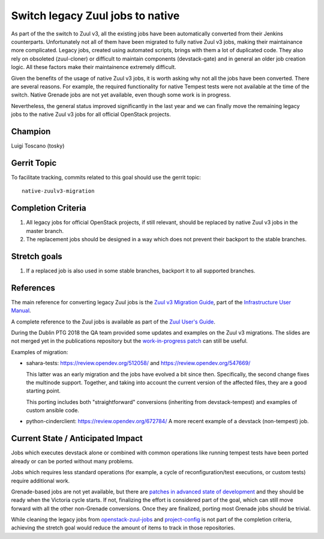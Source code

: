 =================================
Switch legacy Zuul jobs to native
=================================

As part of the the switch to Zuul v3, all the existing jobs have been
automatically converted from their Jenkins counterparts.
Unfortunately not all of them have been migrated to fully native
Zuul v3 jobs, making their maintainance more complicated.
Legacy jobs, created using automated scripts, brings with them
a lot of duplicated code. They also rely on obsoleted (zuul-cloner)
or difficult to maintain components (devstack-gate) and in general
an older job creation logic. All these factors make their
maintainence extremely difficult.

Given the benefits of the usage of native Zuul v3 jobs, it is
worth asking why not all the jobs have been converted.
There are several reasons. For example, the required functionality
for native Tempest tests were not available at the time of the switch.
Native Grenade jobs are not yet available,
even though some work is in progress.

Nevertheless, the general status improved significantly in the last year
and we can finally move the remaining legacy jobs to the native Zuul v3
jobs for all official OpenStack projects.

Champion
========

Luigi Toscano (tosky)

Gerrit Topic
============

To facilitate tracking, commits related to this goal should use the
gerrit topic::

  native-zuulv3-migration

Completion Criteria
===================

#. All legacy jobs for official OpenStack projects, if still relevant,
   should be replaced by native Zuul v3 jobs in the master branch.
#. The replacement jobs should be designed in a way which does not
   prevent their backport to the stable branches.

Stretch goals
=============

#. If a replaced job is also used in some stable branches, backport it
   to all supported branches.

References
==========

The main reference for converting legacy Zuul jobs is the `Zuul v3
Migration Guide <https://docs.openstack.org/infra/manual/zuulv3.html>`_,
part of the `Infrastructure User Manual
<https://docs.openstack.org/infra/manual/>`_.

A complete reference to the Zuul jobs is available as part of the
`Zuul User's Guide <https://zuul-ci.org/docs/zuul/user/config.html#job>`_.

During the Dublin PTG 2018 the QA team provided some updates and
examples on the Zuul v3 migrations. The slides are not merged yet
in the publications repository but the `work-in-progress patch
<https://review.opendev.org/548178>`_ can still be useful.

Examples of migration:

- sahara-tests: https://review.opendev.org/512058/
  and https://review.opendev.org/547669/

  This latter was an early migration and the jobs have evolved
  a bit since then. Specifically, the second change fixes the
  multinode support. Together, and taking into account
  the current version of the affected files, they are a
  good starting point.

  This porting includes both "straightforward" conversions
  (inheriting from devstack-tempest)
  and examples of custom ansible code.

- python-cinderclient: https://review.opendev.org/672784/
  A more recent example of a devstack (non-tempest) job.

Current State / Anticipated Impact
==================================

Jobs which executes devstack alone or combined with common
operations like running tempest tests have been ported already or
can be ported without many problems.

Jobs which requires less standard operations (for example, a cycle of
reconfiguration/test executions, or custom tests) require additional
work.

Grenade-based jobs are not yet available, but there are `patches in advanced
state of development <https://review.opendev.org/#/q/topic:grenade_zuulv3>`_
and they should be ready when the Victoria cycle starts.
If not, finalizing the effort is considered part of the goal,
which can still move forward with all the other non-Grenade conversions.
Once they are finalized, porting most Grenade jobs should be trivial.

While cleaning the legacy jobs from `openstack-zuul-jobs
<https://opendev.org/openstack/openstack-zuul-jobs.git>`_ and
`project-config <https://opendev.org/openstack/project-config.git>`_
is not part of the completion criteria, achieving the stretch goal
would reduce the amount of items to track in those repositories.
